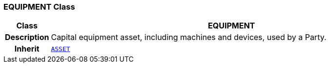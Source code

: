 === EQUIPMENT Class

[cols="^1,3,5"]
|===
h|*Class*
2+^h|*EQUIPMENT*

h|*Description*
2+a|Capital equipment asset, including machines and devices, used by a Party.

h|*Inherit*
2+|`<<_asset_class,ASSET>>`

|===
